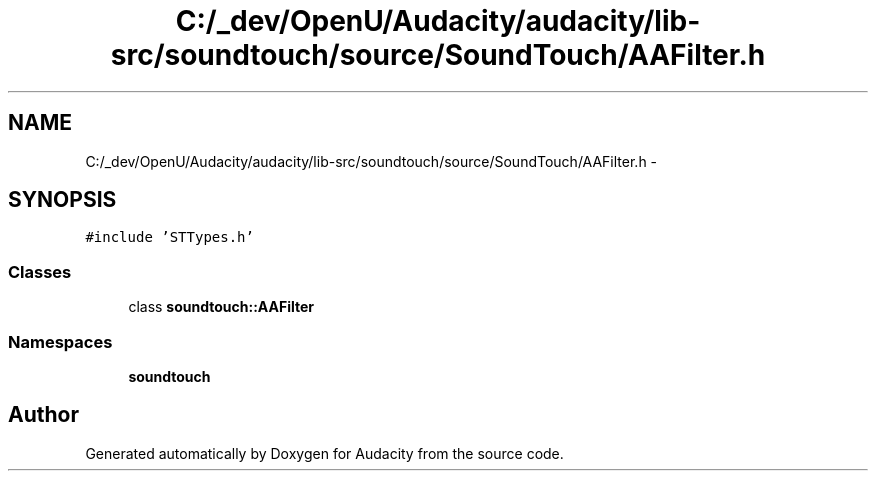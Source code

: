 .TH "C:/_dev/OpenU/Audacity/audacity/lib-src/soundtouch/source/SoundTouch/AAFilter.h" 3 "Thu Apr 28 2016" "Audacity" \" -*- nroff -*-
.ad l
.nh
.SH NAME
C:/_dev/OpenU/Audacity/audacity/lib-src/soundtouch/source/SoundTouch/AAFilter.h \- 
.SH SYNOPSIS
.br
.PP
\fC#include 'STTypes\&.h'\fP
.br

.SS "Classes"

.in +1c
.ti -1c
.RI "class \fBsoundtouch::AAFilter\fP"
.br
.in -1c
.SS "Namespaces"

.in +1c
.ti -1c
.RI " \fBsoundtouch\fP"
.br
.in -1c
.SH "Author"
.PP 
Generated automatically by Doxygen for Audacity from the source code\&.
